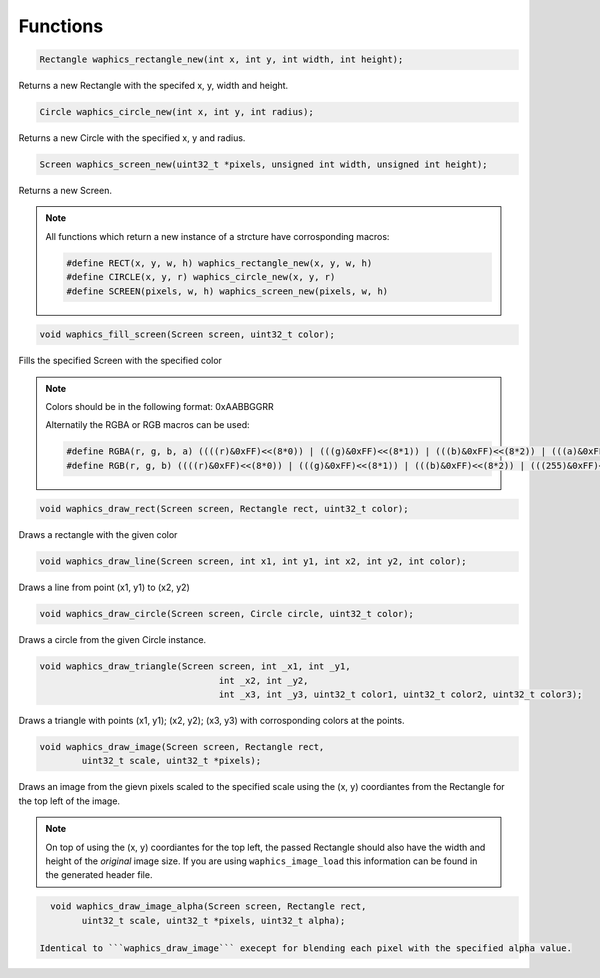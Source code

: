 Functions
================================

.. code-block:: c

  Rectangle waphics_rectangle_new(int x, int y, int width, int height);

Returns a new Rectangle with the specifed x, y, width and height.

.. code-block:: c

  Circle waphics_circle_new(int x, int y, int radius);

Returns a new Circle with the specified x, y and radius.

.. code-block:: c

  Screen waphics_screen_new(uint32_t *pixels, unsigned int width, unsigned int height);

Returns a new Screen.

.. note::

  All functions which return a new instance of a strcture have corrosponding macros:
  
  .. code-block:: c

    #define RECT(x, y, w, h) waphics_rectangle_new(x, y, w, h)
    #define CIRCLE(x, y, r) waphics_circle_new(x, y, r)
    #define SCREEN(pixels, w, h) waphics_screen_new(pixels, w, h)

.. code-block:: c

  void waphics_fill_screen(Screen screen, uint32_t color);

Fills the specified Screen with the specified color

.. note::
  
  Colors should be in the following format:
  0xAABBGGRR
  
  Alternatily the RGBA or RGB macros can be used:
  
  .. code-block:: c
  
    #define RGBA(r, g, b, a) ((((r)&0xFF)<<(8*0)) | (((g)&0xFF)<<(8*1)) | (((b)&0xFF)<<(8*2)) | (((a)&0xFF)<<(8*3)))
    #define RGB(r, g, b) ((((r)&0xFF)<<(8*0)) | (((g)&0xFF)<<(8*1)) | (((b)&0xFF)<<(8*2)) | (((255)&0xFF)<<(8*3)))

.. code-block:: c

  void waphics_draw_rect(Screen screen, Rectangle rect, uint32_t color);

Draws a rectangle with the given color 

.. code-block:: c

  void waphics_draw_line(Screen screen, int x1, int y1, int x2, int y2, int color);

Draws a line from point (x1, y1) to (x2, y2)

.. code-block:: c

  void waphics_draw_circle(Screen screen, Circle circle, uint32_t color);

Draws a circle from the given Circle instance.

.. code-block:: c

  void waphics_draw_triangle(Screen screen, int _x1, int _y1, 
                                    int _x2, int _y2, 
                                    int _x3, int _y3, uint32_t color1, uint32_t color2, uint32_t color3);

Draws a triangle with points (x1, y1); (x2, y2); (x3, y3) with corrosponding colors at the points.

.. code-block:: c

  void waphics_draw_image(Screen screen, Rectangle rect,
          uint32_t scale, uint32_t *pixels);
         
Draws an image from the gievn pixels scaled to the specified scale using the (x, y) coordiantes from the Rectangle for the top left of the image.

.. note::
  
  On top of using the (x, y) coordiantes for the top left, the passed Rectangle should also have the width and height of the *original* 
  image size. If you are using ``waphics_image_load`` this information can be found in the generated header file.
  
.. code-block:: c

    void waphics_draw_image_alpha(Screen screen, Rectangle rect,
          uint32_t scale, uint32_t *pixels, uint32_t alpha);
          
  Identical to ```waphics_draw_image``` execept for blending each pixel with the specified alpha value.

